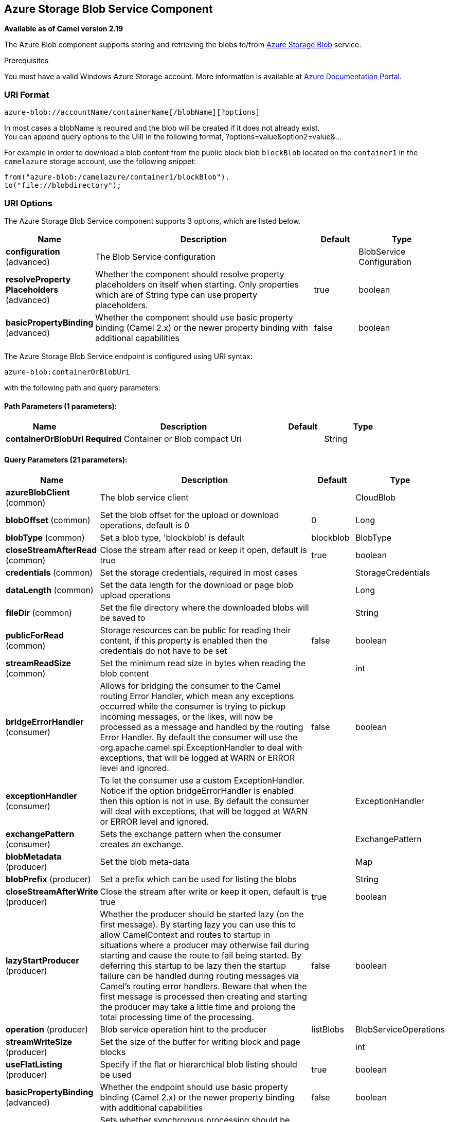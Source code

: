 [[azure-blob-component]]
== Azure Storage Blob Service Component

*Available as of Camel version 2.19*

The Azure Blob component supports storing and retrieving the blobs to/from
https://azure.microsoft.com/services/storage/blobs/[Azure Storage Blob] service.

Prerequisites

You must have a valid Windows Azure Storage account. More information is available at
https://docs.microsoft.com/azure/[Azure Documentation Portal].

### URI Format

[source,java]
------------------------------
azure-blob://accountName/containerName[/blobName][?options]
------------------------------

In most cases a blobName is required and the blob will be created if it does not already exist. +
 You can append query options to the URI in the following format,
?options=value&option2=value&...

For example in order to download a blob content from the public block blob `blockBlob` 
located on the `container1` in the `camelazure` storage account, use the following snippet:

[source,java]
--------------------------------------------------------------------------------
from("azure-blob:/camelazure/container1/blockBlob").
to("file://blobdirectory");
--------------------------------------------------------------------------------

### URI Options


// component options: START
The Azure Storage Blob Service component supports 3 options, which are listed below.



[width="100%",cols="2,5,^1,2",options="header"]
|===
| Name | Description | Default | Type
| *configuration* (advanced) | The Blob Service configuration |  | BlobService Configuration
| *resolveProperty Placeholders* (advanced) | Whether the component should resolve property placeholders on itself when starting. Only properties which are of String type can use property placeholders. | true | boolean
| *basicPropertyBinding* (advanced) | Whether the component should use basic property binding (Camel 2.x) or the newer property binding with additional capabilities | false | boolean
|===
// component options: END











// endpoint options: START
The Azure Storage Blob Service endpoint is configured using URI syntax:

----
azure-blob:containerOrBlobUri
----

with the following path and query parameters:

==== Path Parameters (1 parameters):


[width="100%",cols="2,5,^1,2",options="header"]
|===
| Name | Description | Default | Type
| *containerOrBlobUri* | *Required* Container or Blob compact Uri |  | String
|===


==== Query Parameters (21 parameters):


[width="100%",cols="2,5,^1,2",options="header"]
|===
| Name | Description | Default | Type
| *azureBlobClient* (common) | The blob service client |  | CloudBlob
| *blobOffset* (common) | Set the blob offset for the upload or download operations, default is 0 | 0 | Long
| *blobType* (common) | Set a blob type, 'blockblob' is default | blockblob | BlobType
| *closeStreamAfterRead* (common) | Close the stream after read or keep it open, default is true | true | boolean
| *credentials* (common) | Set the storage credentials, required in most cases |  | StorageCredentials
| *dataLength* (common) | Set the data length for the download or page blob upload operations |  | Long
| *fileDir* (common) | Set the file directory where the downloaded blobs will be saved to |  | String
| *publicForRead* (common) | Storage resources can be public for reading their content, if this property is enabled then the credentials do not have to be set | false | boolean
| *streamReadSize* (common) | Set the minimum read size in bytes when reading the blob content |  | int
| *bridgeErrorHandler* (consumer) | Allows for bridging the consumer to the Camel routing Error Handler, which mean any exceptions occurred while the consumer is trying to pickup incoming messages, or the likes, will now be processed as a message and handled by the routing Error Handler. By default the consumer will use the org.apache.camel.spi.ExceptionHandler to deal with exceptions, that will be logged at WARN or ERROR level and ignored. | false | boolean
| *exceptionHandler* (consumer) | To let the consumer use a custom ExceptionHandler. Notice if the option bridgeErrorHandler is enabled then this option is not in use. By default the consumer will deal with exceptions, that will be logged at WARN or ERROR level and ignored. |  | ExceptionHandler
| *exchangePattern* (consumer) | Sets the exchange pattern when the consumer creates an exchange. |  | ExchangePattern
| *blobMetadata* (producer) | Set the blob meta-data |  | Map
| *blobPrefix* (producer) | Set a prefix which can be used for listing the blobs |  | String
| *closeStreamAfterWrite* (producer) | Close the stream after write or keep it open, default is true | true | boolean
| *lazyStartProducer* (producer) | Whether the producer should be started lazy (on the first message). By starting lazy you can use this to allow CamelContext and routes to startup in situations where a producer may otherwise fail during starting and cause the route to fail being started. By deferring this startup to be lazy then the startup failure can be handled during routing messages via Camel's routing error handlers. Beware that when the first message is processed then creating and starting the producer may take a little time and prolong the total processing time of the processing. | false | boolean
| *operation* (producer) | Blob service operation hint to the producer | listBlobs | BlobServiceOperations
| *streamWriteSize* (producer) | Set the size of the buffer for writing block and page blocks |  | int
| *useFlatListing* (producer) | Specify if the flat or hierarchical blob listing should be used | true | boolean
| *basicPropertyBinding* (advanced) | Whether the endpoint should use basic property binding (Camel 2.x) or the newer property binding with additional capabilities | false | boolean
| *synchronous* (advanced) | Sets whether synchronous processing should be strictly used, or Camel is allowed to use asynchronous processing (if supported). | false | boolean
|===
// endpoint options: END
// spring-boot-auto-configure options: START
=== Spring Boot Auto-Configuration

When using Spring Boot make sure to use the following Maven dependency to have support for auto configuration:

[source,xml]
----
<dependency>
  <groupId>org.apache.camel</groupId>
  <artifactId>camel-azure-starter</artifactId>
  <version>x.x.x</version>
  <!-- use the same version as your Camel core version -->
</dependency>
----


The component supports 21 options, which are listed below.



[width="100%",cols="2,5,^1,2",options="header"]
|===
| Name | Description | Default | Type
| *camel.component.azure-blob.basic-property-binding* | Whether the component should use basic property binding (Camel 2.x) or the newer property binding with additional capabilities | false | Boolean
| *camel.component.azure-blob.configuration.account-name* | Set the Azure account name |  | String
| *camel.component.azure-blob.configuration.azure-blob-client* | The blob service client |  | CloudBlob
| *camel.component.azure-blob.configuration.blob-metadata* | Set the blob meta-data |  | Map
| *camel.component.azure-blob.configuration.blob-name* | Blob name, required for most operations |  | String
| *camel.component.azure-blob.configuration.blob-offset* | Set the blob offset for the upload or download operations, default is 0 | 0 | Long
| *camel.component.azure-blob.configuration.blob-prefix* | Set a prefix which can be used for listing the blobs |  | String
| *camel.component.azure-blob.configuration.blob-type* | Set a blob type, 'blockblob' is default |  | BlobType
| *camel.component.azure-blob.configuration.close-stream-after-read* | Close the stream after read or keep it open, default is true | true | Boolean
| *camel.component.azure-blob.configuration.close-stream-after-write* | Close the stream after write or keep it open, default is true | true | Boolean
| *camel.component.azure-blob.configuration.container-name* | Set the blob service container name |  | String
| *camel.component.azure-blob.configuration.credentials* | Set the storage credentials, required in most cases |  | StorageCredentials
| *camel.component.azure-blob.configuration.data-length* | Set the data length for the download or page blob upload operations |  | Long
| *camel.component.azure-blob.configuration.file-dir* | Set the file directory where the downloaded blobs will be saved to |  | String
| *camel.component.azure-blob.configuration.operation* | Blob service operation hint to the producer |  | BlobServiceOperations
| *camel.component.azure-blob.configuration.public-for-read* | Storage resources can be public for reading their content, if this property is enabled then the credentials do not have to be set | false | Boolean
| *camel.component.azure-blob.configuration.stream-read-size* | Set the minimum read size in bytes when reading the blob content |  | Integer
| *camel.component.azure-blob.configuration.stream-write-size* | Set the size of the buffer for writing block and page blocks |  | Integer
| *camel.component.azure-blob.configuration.use-flat-listing* | Specify if the flat or hierarchical blob listing should be used | true | Boolean
| *camel.component.azure-blob.enabled* | Enable azure-blob component | true | Boolean
| *camel.component.azure-blob.resolve-property-placeholders* | Whether the component should resolve property placeholders on itself when starting. Only properties which are of String type can use property placeholders. | true | Boolean
|===
// spring-boot-auto-configure options: END




Required Azure Storage Blob Service component options

You have to provide the containerOrBlob name and the credentials if the private blob needs to be accessed.

### Usage

#### Message headers set by the Azure Storage Blob Service producer

[width="100%",cols="10%,10%,80%",options="header",]
|=======================================================================
|Header |Type |Description
|`CamelFileName` |`String` |The file name for the downloaded blob content.
|=======================================================================

#### Message headers set by the Azure Storage Blob Service producer consumer

[width="100%",cols="10%,10%,80%",options="header",]
|=======================================================================
|Header |Type |Description
|`CamelFileName` |`String` |The file name for the downloaded blob content.
|=======================================================================


#### Azure Blob Service operations

*Operations common to all block types*

[width="100%",cols="20%,80%",options="header",]
|===
|Operation |Description

|`getBlob`  |Get the content of the blob. You can restrict the output of this operation to a blob range.
|`deleteBlob`  |Delete the blob.
|`listBlobs`  |List the blobs.

|===

*Block blob operations*

[width="100%",cols="20%,80%",options="header",]
|===
|Operation |Description

|`updateBlockBlob`  |Put block blob content that either creates a new block blob or overwrites the existing block blob content.
|`uploadBlobBlocks`  |Upload block blob content, by first generating a sequence of blob blocks and then committing them to a blob. If you enable the message *CommitBlockListLater* property, you can execute the commit later with the `commitBlobBlockList` operation. You can later update individual block blobs.
|`commitBlobBlockList`  |Commit a sequence of blob blocks to the block list that you previously uploaded to the blob service (by using the `updateBlockBlob` operation with the message *CommitBlockListLater* property enabled).
|`getBlobBlockList`  |Get the block blob list.

|===

*Append blob operations*

[width="100%",cols="20%,80%",options="header",]
|===
|Operation |Description

|`createAppendBlob`  |Create an append block. By default, if the block already exists then it is not reset. Note that you can alternately create an append blob by enabling the message *AppendBlobCreated* property and using the `updateAppendBlob` operation. 

|`updateAppendBlob`  |Append the new content to the blob. This operation also creates the blob if it does not already exist and if you enabled a message *AppendBlobCreated* property.

|===


*Page Block operations*

[width="100%",cols="20%,80%",options="header",]
|===
|Operation |Description

|`createPageBlob`  |Create a page block. By default, if the block already exists then it is not reset. Note that you can also create a page blob (and set its contents) by enabling a message *PageBlobCreated* property and by using the `updatePageBlob` operation.
|`updatePageBlob`  |Create a page block (unless you enable a message *PageBlobCreated* property and the identically named block already exists) and set the content of this blob.
|`resizePageBlob`  |Resize the page blob.
|`clearPageBlob`  |Clear the page blob.
|`getPageBlobRanges`  |Get the page blob page ranges.

|===



#### Azure Blob Client configuration

If your Camel Application is running behind a firewall or if you need to
have more control over the Azure Blob Client configuration, you can
create your own instance:

[source,java]
--------------------------------------------------------------------------------------
StorageCredentials credentials = new StorageCredentialsAccountAndKey("camelazure", Base64.encode("thekey".getBytes()));
CloudBlob client = new CloudBlockBlob("camelazure", credentials);
registry.bind("azureBlobClient", client);
--------------------------------------------------------------------------------------

and refer to it in your Camel azure-blob component configuration:

[source,java]
--------------------------------------------------------------------------------
from("azure-blob://camelazure/container1/blockBlob?azureBlobClient=#client")
.to("mock:result");
--------------------------------------------------------------------------------

### Dependencies

Maven users will need to add the following dependency to their pom.xml.

*pom.xml*

[source,xml]
---------------------------------------
<dependency>
    <groupId>org.apache.camel</groupId>
    <artifactId>camel-azure</artifactId>
    <version>${project.version}</version>
</dependency>
---------------------------------------

where `${camel-version`} must be replaced by the actual version of Camel.

### See Also

* Configuring Camel
* Component
* Endpoint
* Getting Started

* Azure Component
